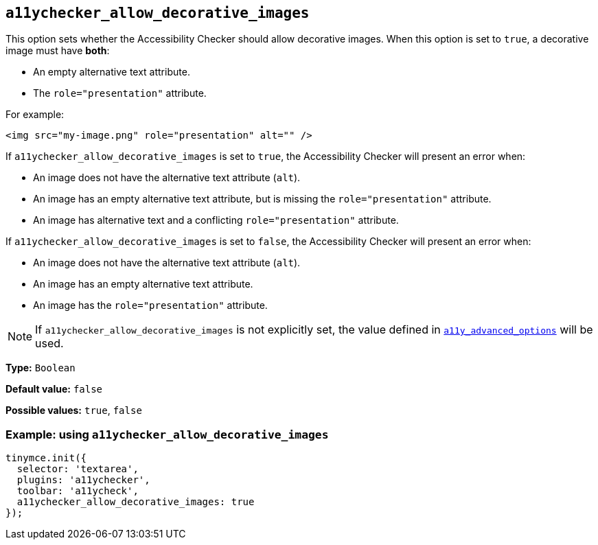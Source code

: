 [[a11ychecker_allow_decorative_images]]
== `+a11ychecker_allow_decorative_images+`

This option sets whether the Accessibility Checker should allow decorative images. When this option is set to `+true+`, a decorative image must have *both*:

* An empty alternative text attribute.
* The `+role="presentation"+` attribute.

For example:

[source,html]
----
<img src="my-image.png" role="presentation" alt="" />
----

If `+a11ychecker_allow_decorative_images+` is set to `+true+`, the Accessibility Checker will present an error when:

* An image does not have the alternative text attribute (`+alt+`).
* An image has an empty alternative text attribute, but is missing the `+role="presentation"+` attribute.
* An image has alternative text and a conflicting `+role="presentation"+` attribute.

If `+a11ychecker_allow_decorative_images+` is set to `+false+`, the Accessibility Checker will present an error when:

* An image does not have the alternative text attribute (`+alt+`).
* An image has an empty alternative text attribute.
* An image has the `+role="presentation"+` attribute.

[NOTE]
====
If `+a11ychecker_allow_decorative_images+` is not explicitly set, the value defined in `xref:a11ychecker.adoc#a11y_advanced_options[a11y_advanced_options]` will be used.
====

*Type:* `+Boolean+`

*Default value:* `+false+`

*Possible values:* `+true+`, `+false+`

=== Example: using `+a11ychecker_allow_decorative_images+`

[source,js]
----
tinymce.init({
  selector: 'textarea',
  plugins: 'a11ychecker',
  toolbar: 'a11ycheck',
  a11ychecker_allow_decorative_images: true
});
----
